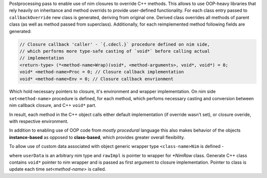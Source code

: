 Postprocessing pass to enable use of nim closures to override C++ methods.
This allows to use OOP-heavy libraries that rely heavily on inheritance and
method overrids to provide user-defined functionality. For each class entry
passed to ``callbackOverride`` new class is generated, deriving from
original one. Derived class overrides all methods of parent class (as well
as method passed from superclass). Additionally, for each reimplemented
method following fields are generated:

.. code-block:: c++

   // Closure callback 'caller' - `{.cdecl.}` procedure defined on nim side,
   // which performs more type-safe casting of `void*` before calling actual
   // implementation
   <return-type> (*<method-name>Wrap)(void*, <method-arguments>, void*, void*) = 0;
   void* <method-name>Proc = 0; // Closure callback implementation
   void* <method-name>Env = 0; // Closure callback envrionment

Which hold necessary pointers to closure, it's environment and wrapper
implementation. On nim side ``set<method-name>`` procedure is defined, for
each method, which perfoms necessary casting and conversion between nim
callback closure, and C++ ``void*`` part.

In result, each method in the C++ object calls either default
implementation (if override wasn't set), or closure overide, with
respective environment.

In addition to enabling use of OOP code from *mostly procedural* language
this also makes behavior of the objects **instance-based** as opposed to
**class-based**, which provides greater overall flexibility.

To allow use of custom data associated with object generic wrapper type
``<class-name>Nim`` is defined -

.. code-block:: nim
    type
      <class-name>Nim*[T] = object
        rawImpl*: ptr <class-name>NimRaw
        userData*: T

where ``userData`` is an arbitrary nim type and ``rawImpl`` is pointer to
wrapper for `*NimRaw` class. Generate C++ class contains ``void*`` pointer
to nim wrapper and is passed as first argument to closure implementation.
Pointer to class is update each time `set<method-name>` is called.

